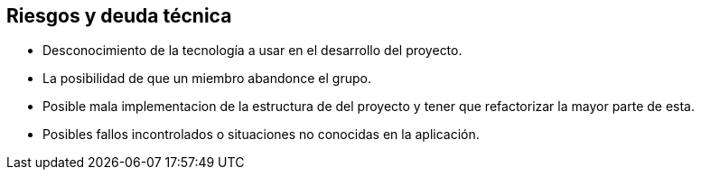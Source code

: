 [[section-technical-risks]]
== Riesgos y deuda técnica
* Desconocimiento de la tecnología a usar en el desarrollo del proyecto.
* La posibilidad de que un miembro abandonce el grupo.
* Posible mala implementacion de la estructura de del proyecto y tener que refactorizar la mayor parte de esta.
* Posibles fallos incontrolados o situaciones no conocidas en la aplicación.

